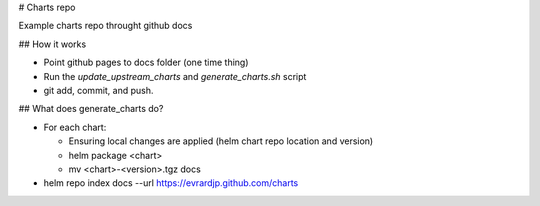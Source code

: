 # Charts repo

Example charts repo throught github docs

## How it works

* Point github pages to docs folder (one time thing)
* Run the `update_upstream_charts` and `generate_charts.sh` script
* git add, commit, and push.

## What does generate_charts do?

* For each chart:

  * Ensuring local changes are applied (helm chart repo location and version)
  * helm package <chart>
  * mv <chart>-<version>.tgz docs

* helm repo index docs --url https://evrardjp.github.com/charts
